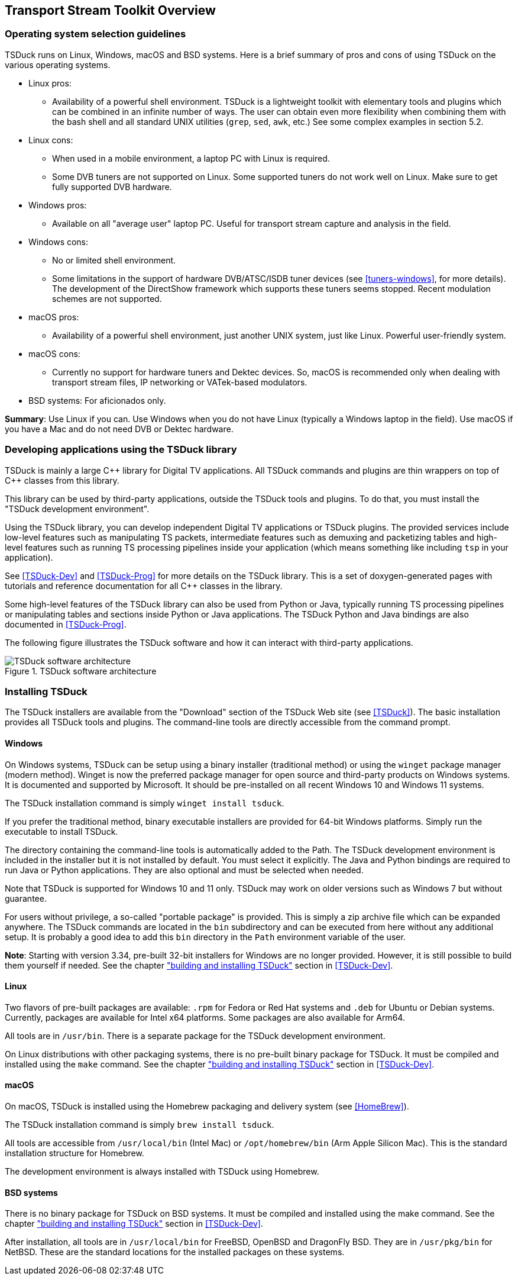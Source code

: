 //----------------------------------------------------------------------------
//
// TSDuck - The MPEG Transport Stream Toolkit
// Copyright (c) 2005-2024, Thierry Lelegard
// BSD-2-Clause license, see LICENSE.txt file or https://tsduck.io/license
//
//----------------------------------------------------------------------------

[#chap-overview]
== Transport Stream Toolkit Overview

=== Operating system selection guidelines

TSDuck runs on Linux, Windows, macOS and BSD systems.
Here is a brief summary of pros and cons of using TSDuck on the various operating systems.

* Linux pros:
** Availability of a powerful shell environment. TSDuck is a lightweight toolkit with elementary
   tools and plugins which can be combined in an infinite number of ways.
   The user can obtain even more flexibility when combining them with the bash shell and all standard
   UNIX utilities (`grep`, `sed`, `awk`, etc.) See some complex examples in section 5.2.
* Linux cons:
** When used in a mobile environment, a laptop PC with Linux is required.
** Some DVB tuners are not supported on Linux.
   Some supported tuners do not work well on Linux.
   Make sure to get fully supported DVB hardware.
* Windows pros:
** Available on all "average user" laptop PC. Useful for transport stream capture and analysis in the field.
* Windows cons:
** No or limited shell environment.
** Some limitations in the support of hardware DVB/ATSC/ISDB tuner devices
   (see xref:tuners-windows[xrefstyle=short], for more details).
   The development of the DirectShow framework which supports these tuners seems stopped.
   Recent modulation schemes are not supported.
* macOS pros:
** Availability of a powerful shell environment, just another UNIX system, just like Linux.
   Powerful user-friendly system.
* macOS cons:
** Currently no support for hardware tuners and Dektec devices.
   So, macOS is recommended only when dealing with transport stream files, IP networking or VATek-based modulators.
* BSD systems: For aficionados only.

*Summary*: Use Linux if you can.
Use Windows when you do not have Linux (typically a Windows laptop in the field).
Use macOS if you have a Mac and do not need DVB or Dektec hardware.

=== Developing applications using the TSDuck library

TSDuck is mainly a large {cpp} library for Digital TV applications.
All TSDuck commands and plugins are thin wrappers on top of {cpp} classes from this library.

This library can be used by third-party applications, outside the TSDuck tools and plugins.
To do that, you must install the "TSDuck development environment".

Using the TSDuck library, you can develop independent Digital TV applications or TSDuck plugins.
The provided services include low-level features such as manipulating TS packets, intermediate
features such as demuxing and packetizing tables and high-level features such as running TS
processing pipelines inside your application (which means something like including `tsp` in your application).

See <<TSDuck-Dev>> and <<TSDuck-Prog>> for more details on the TSDuck library.
This is a set of doxygen-generated pages with tutorials and reference documentation for all {cpp} classes in the library.

Some high-level features of the TSDuck library can also be used from Python or Java, typically running
TS processing pipelines or manipulating tables and sections inside Python or Java applications.
The TSDuck Python and Java bindings are also documented in <<TSDuck-Prog>>.

The following figure illustrates the TSDuck software and how it can interact with third-party applications.

.TSDuck software architecture
image::tsduck-soft-arch.png[align="center",alt="TSDuck software architecture"]

=== Installing TSDuck

The TSDuck installers are available from the "Download" section of the TSDuck Web site (see <<TSDuck>>).
The basic installation provides all TSDuck tools and plugins.
The command-line tools are directly accessible from the command prompt.

==== Windows

On Windows systems, TSDuck can be setup using a binary installer (traditional method) or
using the `winget` package manager (modern method).
Winget is now the preferred package manager for open source and third-party products on Windows systems.
It is documented and supported by Microsoft.
It should be pre-installed on all recent Windows 10 and Windows 11 systems.

The TSDuck installation command is simply `winget install tsduck`.

If you prefer the traditional method, binary executable installers are provided for 64-bit Windows platforms.
Simply run the executable to install TSDuck.

The directory containing the command-line tools is automatically added to the Path.
The TSDuck development environment is included in the installer but it is not installed by default.
You must select it explicitly.
The Java and Python bindings are required to run Java or Python applications.
They are also optional and must be selected when needed.

Note that TSDuck is supported for Windows 10 and 11 only.
TSDuck may work on older versions such as Windows 7 but without guarantee.

For users without privilege, a so-called "portable package" is provided.
This is simply a zip archive file which can be expanded anywhere.
The TSDuck commands are located in the `bin` subdirectory and can be executed from here without any additional setup.
It is probably a good idea to add this `bin` directory in the `Path` environment variable of the user.

*Note*: Starting with version 3.34, pre-built 32-bit installers for Windows are no longer provided.
However, it is still possible to build them yourself if needed.
See the chapter xref:tsduck-dev.html#chap-build["building and installing TSDuck"] section in <<TSDuck-Dev>>.

==== Linux

Two flavors of pre-built packages are available: `.rpm` for Fedora or Red Hat systems
and `.deb` for Ubuntu or Debian systems.
Currently, packages are available for Intel x64 platforms.
Some packages are also available for Arm64.

All tools are in `/usr/bin`.
There is a separate package for the TSDuck development environment.

On Linux distributions with other packaging systems, there is no pre-built binary package for TSDuck.
It must be compiled and installed using the `make` command.
See the chapter xref:tsduck-dev.html#chap-build["building and installing TSDuck"] section in <<TSDuck-Dev>>.

==== macOS

On macOS, TSDuck is installed using the Homebrew packaging and delivery system (see <<HomeBrew>>).

The TSDuck installation command is simply `brew install tsduck`.

All tools are accessible from `/usr/local/bin` (Intel Mac) or `/opt/homebrew/bin` (Arm Apple Silicon Mac).
This is the standard installation structure for Homebrew.

The development environment is always installed with TSDuck using Homebrew.

==== BSD systems

There is no binary package for TSDuck on BSD systems.
It must be compiled and installed using the make command.
See the chapter xref:tsduck-dev.html#chap-build["building and installing TSDuck"] section in <<TSDuck-Dev>>.

After installation, all tools are in `/usr/local/bin` for FreeBSD, OpenBSD and DragonFly BSD.
They are in `/usr/pkg/bin` for NetBSD.
These are the standard locations for the installed packages on these systems.
